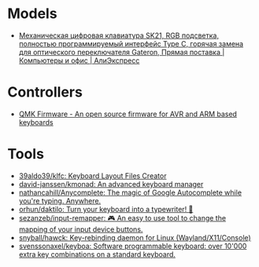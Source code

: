 * Models
:PROPERTIES:
:ID:       624c7c8f-1fac-4de5-b721-9ba8f31dffb0
:END:
- [[https://aliexpress.ru/item/1005002951077497.html?_evo_buckets=165609,165598,188871,194277,224402,224373,176818&pvid=6fad0661-5c74-4024-ad28-c00523931364&_t=gps-id:pcDetailBottomMoreOtherSeller,scm-url:1007.34525.250576.0,pvid:6fad0661-5c74-4024-ad28-c00523931364,tpp_buckets:24525%230%23250576%232_21387%230%23233228%233_4452%230%23226710%230_4452%233474%2316498%23659_4452%234862%2324463%23509_4452%233098%239599%23708_4452%235105%2323438%23441_4452%233564%2316062%23777&scenario=pcDetailBottomMoreOtherSeller&tpp_rcmd_bucket_id=250576][Механическая цифровая клавиатура SK21, RGB подсветка, полностью программируемый интерфейс Type C, горячая замена для оптического переключателя Gateron, Прямая поставка | Компьютеры и офис | АлиЭкспресс]]

* Controllers

- [[https://qmk.fm/][QMK Firmware - An open source firmware for AVR and ARM based keyboards]]

* Tools

- [[https://github.com/39aldo39/klfc][39aldo39/klfc: Keyboard Layout Files Creator]]
- [[https://github.com/david-janssen/kmonad][david-janssen/kmonad: An advanced keyboard manager]]
- [[https://github.com/nathancahill/Anycomplete][nathancahill/Anycomplete: The magic of Google Autocomplete while you're typing. Anywhere.]]
- [[https://github.com/orhun/daktilo][orhun/daktilo: Turn your keyboard into a typewriter! 📇]]
- [[https://github.com/sezanzeb/input-remapper][sezanzeb/input-remapper: 🎮 An easy to use tool to change the mapping of your input device buttons.]]
- [[https://github.com/snyball/hawck][snyball/hawck: Key-rebinding daemon for Linux (Wayland/X11/Console)]]
- [[https://github.com/svenssonaxel/keyboa][svenssonaxel/keyboa: Software programmable keyboard: over 10'000 extra key combinations on a standard keyboard.]]
